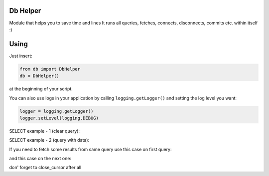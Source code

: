 -------
Db Helper
-------
Module that helps you to save time and lines
It runs all queries, fetches, connects, disconnects, commits etc. within itself :)

-------
Using
-------

Just insert:

.. code:: python

    from db import DbHelper
    db = DbHelper()

at the beginning of your script.

You can also use logs in your application by calling ``logging.getLogger()`` and setting the log level you want:

.. code:: python

    logger = logging.getLogger()
    logger.setLevel(logging.DEBUG)


SELECT example - 1 (clear query):

.. code:: python
    query = "SELECT * FROM table"
    result = db.fetchone(query)

SELECT example - 2 (query with data):

.. code:: python
    query = "SELECT * FROM table WHERE some_column = %s"
    data = "your param"
    result = db.fetchone(query, data)

If you need to fetch some results from same query use this case on first query:

.. code:: python
    result = db.fetchone(query, data, open_cursor=True)
	
and this case on the next one:

.. code:: python
    result = db.fetchone(query, data, next_result=True)
	
don' forget to close_cursor after all

.. code:: python
    db.close_cursor()
